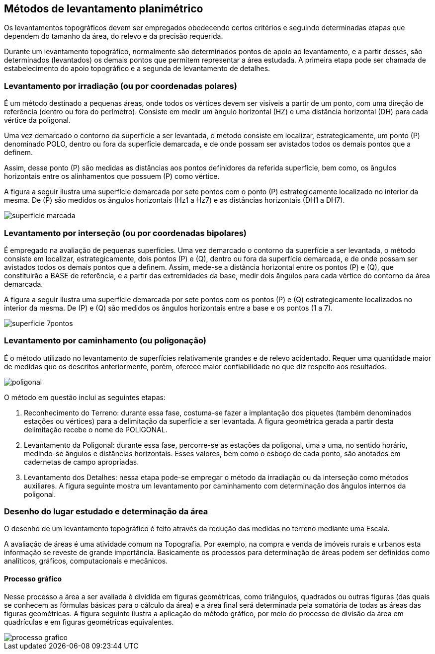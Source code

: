 == Métodos de levantamento planimétrico

:cap: cap9
:img: images/{cap}
:online: {gitrepo}/blob/master/livro/code/{cap}
:local: code/{cap}

Os levantamentos topográficos devem ser empregados obedecendo
certos critérios e seguindo determinadas etapas que dependem do
tamanho da área, do relevo e da precisão requerida.

Durante um levantamento topográfico, normalmente são determinados
pontos de apoio ao levantamento, e a partir desses, são determinados
(levantados) os demais pontos que permitem representar a área estudada. A
primeira etapa pode ser chamada de estabelecimento do apoio topográfico e a
segunda de levantamento de detalhes.

=== Levantamento por irradiação (ou por coordenadas polares)

É um método destinado a pequenas áreas, onde todos os vértices
devem ser visíveis a partir de um ponto, com uma direção de referência (dentro
ou fora do perímetro). Consiste em medir um ângulo horizontal (HZ) e uma
distância horizontal (DH) para cada vértice da poligonal.

Uma vez demarcado o contorno da superfície a ser levantada, o método
consiste em localizar, estrategicamente, um ponto (P) denominado POLO,
dentro ou fora da superfície demarcada, e de onde possam ser avistados todos
os demais pontos que a definem.

Assim, desse ponto (P) são medidas as distâncias aos
pontos definidores da referida superfície, bem como, os ângulos
horizontais entre os alinhamentos que possuem (P) como
vértice.

A figura a seguir ilustra uma superfície demarcada por
sete pontos com o ponto (P) estrategicamente localizado no
interior da mesma. De (P) são medidos os ângulos horizontais
(Hz1 a Hz7) e as distâncias horizontais (DH1 a DH7).

image::{img}/superficie-marcada.jpg[scaledwidth="40%"]


=== Levantamento por interseção (ou por coordenadas bipolares)

É empregado na avaliação de pequenas superfícies. Uma vez
demarcado o contorno da superfície a ser levantada, o método consiste em
localizar, estrategicamente, dois pontos (P) e (Q), dentro ou fora da superfície
demarcada, e de onde possam ser avistados todos os demais pontos que a
definem. Assim, mede-se a distância horizontal entre os pontos (P) e (Q), que
constituirão a BASE de referência, e a partir das extremidades
da base, medir dois ângulos para cada vértice do contorno da
área demarcada.

A figura a seguir ilustra uma superfície demarcada por
sete pontos com os pontos (P) e (Q) estrategicamente
localizados no interior da mesma. De (P) e (Q) são medidos os
ângulos horizontais entre a base e os pontos (1 a 7).

image::{img}/superficie-7pontos.jpg[scaledwidth="30%"]

=== Levantamento por caminhamento (ou poligonação)

É o método utilizado no levantamento de superfícies relativamente
grandes e de relevo acidentado. Requer uma quantidade maior de medidas que
os descritos anteriormente, porém, oferece maior confiabilidade no que diz
respeito aos resultados.

image::{img}/poligonal.jpg[]

O método em questão inclui as seguintes etapas:

1. Reconhecimento do Terreno: durante essa fase, costuma-se fazer a
implantação dos piquetes (também denominados estações ou vértices) para a
delimitação da superfície a ser levantada. A figura geométrica gerada a partir
desta delimitação recebe o nome de POLIGONAL.

2. Levantamento da Poligonal: durante essa fase, percorre-se as
estações da poligonal, uma a uma, no sentido horário, medindo-se ângulos e
distâncias horizontais. Esses valores, bem como o esboço de cada ponto, são
anotados em cadernetas de campo apropriadas.

3. Levantamento dos Detalhes: nessa etapa pode-se empregar o
método da irradiação ou da interseção como métodos auxiliares.
A figura seguinte mostra um levantamento por caminhamento com
determinação dos ângulos internos da poligonal.


=== Desenho do lugar estudado e determinação da área

O desenho de um levantamento topográfico é feito através da redução
das medidas no terreno mediante uma Escala.

A avaliação de áreas é uma atividade comum na Topografia. Por
exemplo, na compra e venda de imóveis rurais e urbanos esta informação se
reveste de grande importância. Basicamente os processos para determinação
de áreas podem ser definidos como analíticos, gráficos, computacionais e
mecânicos.

==== Processo gráfico

Nesse processo a área a ser avaliada é dividida em figuras geométricas,
como triângulos, quadrados ou outras figuras (das quais se conhecem as
fórmulas básicas para o cálculo da área) e a área final será determinada pela
somatória de todas as áreas das figuras geométricas. A figura seguinte ilustra a
aplicação do método gráfico, por meio do processo de divisão da área em
quadrículas e em figuras geométricas equivalentes.

image::{img}/processo-grafico.jpg[]

